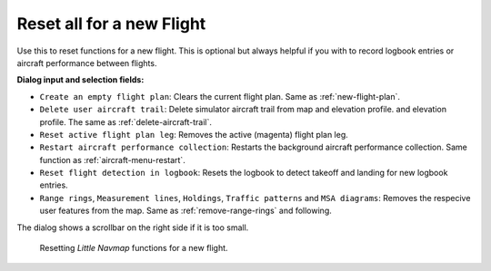 |Reset all for a new Flight| Reset all for a new Flight
-------------------------------------------------------

Use this to reset functions for a new flight. This is optional but
always helpful if you with to record logbook entries or aircraft
performance between flights.


**Dialog input and selection fields:**

-  ``Create an empty flight plan``: Clears the current flight
   plan. Same as :ref:`new-flight-plan`.
-  ``Delete user aircraft trail``: Delete simulator aircraft trail from map and elevation profile.
   and elevation profile. The same as :ref:`delete-aircraft-trail`.
-  ``Reset active flight plan leg``: Removes the active (magenta) flight
   plan leg.
-  ``Restart aircraft performance collection``: Restarts the background
   aircraft performance collection. Same function as :ref:`aircraft-menu-restart`.
-  ``Reset flight detection in logbook``: Resets the logbook to detect
   takeoff and landing for new logbook entries.
-  ``Range rings``, ``Measurement lines``, ``Holdings``, ``Traffic patterns`` and ``MSA diagrams``:
   Removes the respecive user features from the map. Same as :ref:`remove-range-rings` and following.

The dialog shows a scrollbar on the right side if it is too small.

.. figure:: ../images/resetflight.jpg

    Resetting *Little Navmap* functions for a new flight.

.. |Reset all for a new Flight| image:: ../images/icon_reload.png

